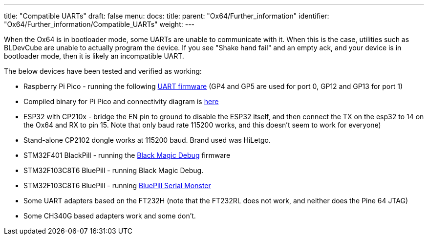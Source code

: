 ---
title: "Compatible UARTs"
draft: false
menu:
  docs:
    title:
    parent: "Ox64/Further_information"
    identifier: "Ox64/Further_information/Compatible_UARTs"
    weight: 
---

When the Ox64 is in bootloader mode, some UARTs are unable to communicate with it. When this is the case, utilities such as BLDevCube are unable to actually program the device. If you see "Shake hand fail" and an empty ack, and your device is in bootloader mode, then it is likely an incompatible UART.

The below devices have been tested and verified as working:

* Raspberry Pi Pico - running the following https://github.com/sanjay900/ox64-uart/releases/tag/v1.1[UART firmware] (GP4 and GP5 are used for port 0, GP12 and GP13 for port 1)
* Compiled binary for Pi Pico and connectivity diagram is https://github.com/Kris-Sekula/Pine64_Ox64_SBC/tree/main/uart[here]
* ESP32 with CP210x - bridge the EN pin to ground to disable the ESP32 itself, and then connect the TX on the esp32 to 14 on the Ox64 and RX to pin 15. Note that only baud rate 115200 works, and this doesn't seem to work for everyone)
* Stand-alone CP2102 dongle works at 115200 baud. Brand used was HiLetgo.
* STM32F401 BlackPill - running the https://github.com/blackmagic-debug/blackmagic/tree/main/src/platforms/blackpillv2[Black Magic Debug] firmware
* STM32F103C8T6 BluePill - running Black Magic Debug.
* STM32F103C8T6 BluePill - running link:/documentation/Ox64/Software/Flashing/#optional_preparing_serial_uart_adapter_stm32f103c8t6[BluePill Serial Monster] 
* Some UART adapters based on the FT232H (note that the FT232RL does not work, and neither does the Pine 64 JTAG)
* Some CH340G based adapters work and some don't.
